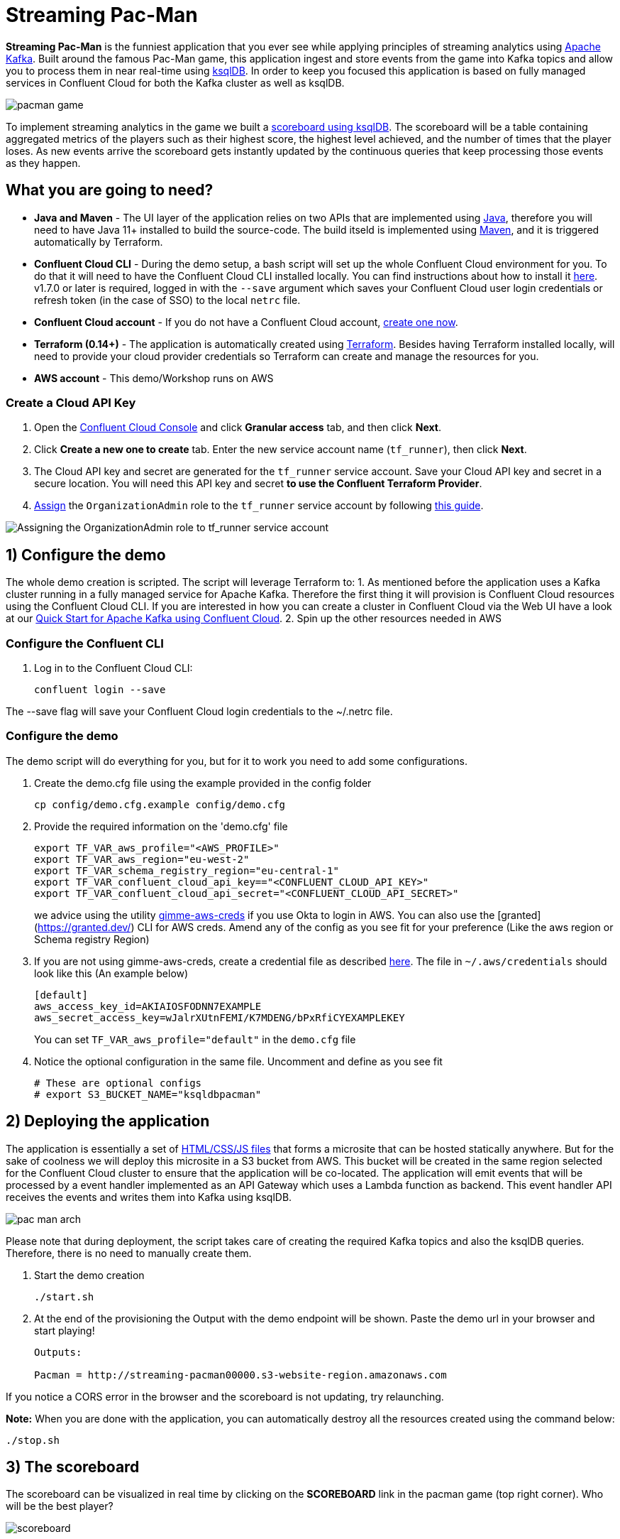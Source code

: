 = Streaming Pac-Man

:imagesdir: images/

*Streaming Pac-Man* is the funniest application that you ever see while applying principles of streaming analytics using https://kafka.apache.org[Apache Kafka]. Built around the famous Pac-Man game, this application ingest and store events from the game into Kafka topics and allow you to process them in near real-time using https://ksqldb.io/[ksqlDB]. In order to keep you focused this application is based on fully managed services in Confluent Cloud for both the Kafka cluster as well as ksqlDB.

image::pacman-game.png[]

To implement streaming analytics in the game we built a  link:statements.sql[scoreboard using ksqlDB]. The scoreboard will be a table containing aggregated metrics of the players such as their highest score, the highest level achieved, and the number of times that the player loses. As new events arrive the scoreboard gets instantly updated by the continuous queries that keep processing those events as they happen.

== What you are going to need?

* *Java and Maven* - The UI layer of the application relies on two APIs that are implemented using https://openjdk.java.net/[Java], therefore you will need to have Java 11+ installed to build the source-code. The build itseld is implemented using https://maven.apache.org/[Maven], and it is triggered automatically by Terraform.
* *Confluent Cloud CLI* - During the demo setup, a bash script will set up the whole Confluent Cloud environment for you. To do that it will need to have the Confluent Cloud CLI installed locally. You can find instructions about how to install it https://docs.confluent.io/current/cloud/cli/index.html[here]. v1.7.0 or later is required, logged in with the ``--save`` argument which saves your Confluent Cloud user login credentials or refresh token (in the case of SSO) to the local ``netrc`` file.
* *Confluent Cloud account* - If you do not have a Confluent Cloud account, https://www.confluent.io/confluent-cloud/tryfree/[create one now]. 
* *Terraform (0.14+)* - The application is automatically created using https://www.terraform.io[Terraform]. Besides having Terraform installed locally, will need to provide your cloud provider credentials so Terraform can create and manage the resources for you.
* *AWS account* - This demo/Workshop runs on AWS

=== Create a Cloud API Key

1. Open the https://confluent.cloud/settings/api-keys/create[Confluent Cloud Console] and click **Granular access** tab, and then click **Next**.
2. Click **Create a new one to create** tab. Enter the new service account name (`tf_runner`), then click **Next**.
3. The Cloud API key and secret are generated for the `tf_runner` service account. Save your Cloud API key and secret in a secure location. You will need this API key and secret **to use the Confluent Terraform Provider**.
4. https://confluent.cloud/settings/org/assignments[Assign] the `OrganizationAdmin` role to the `tf_runner` service account by following https://docs.confluent.io/cloud/current/access-management/access-control/cloud-rbac.html#add-a-role-binding-for-a-user-or-service-account[this guide].



image::https://github.com/confluentinc/terraform-provider-confluent/raw/master/docs/images/OrganizationAdmin.png[Assigning the OrganizationAdmin role to tf_runner service account]


== 1) Configure the demo

The whole demo creation is scripted. The script will leverage Terraform to:
1. As mentioned before the application uses a Kafka cluster running in a fully managed service for Apache Kafka. Therefore the first thing it will provision is Confluent Cloud resources using the Confluent Cloud CLI. If you are interested in how you can create a cluster in Confluent Cloud via the Web UI have a look at our https://docs.confluent.io/current/quickstart/cloud-quickstart/index.html[Quick Start for Apache Kafka using Confluent Cloud].
2. Spin up the other resources needed in AWS

=== Configure the Confluent CLI

1. Log in to the Confluent Cloud CLI:
+
[source,bash]
----
confluent login --save
----

The --save flag will save your Confluent Cloud login credentials to the ~/.netrc file.

=== Configure the demo
The demo script will do everything for you, but for it to work you need to add some configurations.


1. Create the demo.cfg file using the example provided in the config folder
+
[source,bash]
----
cp config/demo.cfg.example config/demo.cfg
----

2. Provide the required information on the 'demo.cfg' file
+
[source,bash]
----
export TF_VAR_aws_profile="<AWS_PROFILE>"
export TF_VAR_aws_region="eu-west-2"
export TF_VAR_schema_registry_region="eu-central-1"
export TF_VAR_confluent_cloud_api_key=="<CONFLUENT_CLOUD_API_KEY>"
export TF_VAR_confluent_cloud_api_secret="<CONFLUENT_CLOUD_API_SECRET>"
----
+
we advice using the utility https://github.com/Nike-Inc/gimme-aws-creds[gimme-aws-creds] if you use Okta to login in AWS. You can also use the [granted](https://granted.dev/) CLI for AWS creds. 
Amend any of the config as you see fit for your preference (Like the aws region or Schema registry Region)

3. If you are not using gimme-aws-creds, create a credential file as described https://registry.terraform.io/providers/hashicorp/aws/latest/docs#shared-configuration-and-credentials-files[here]. 
The file in ``~/.aws/credentials`` should look like this (An example below)
+
[source,bash]
----
[default]
aws_access_key_id=AKIAIOSFODNN7EXAMPLE
aws_secret_access_key=wJalrXUtnFEMI/K7MDENG/bPxRfiCYEXAMPLEKEY
----
You can set ``TF_VAR_aws_profile="default"`` in the ``demo.cfg`` file

4. Notice the optional configuration in the same file. Uncomment and define as you see fit
+
[source,bash]
----
# These are optional configs
# export S3_BUCKET_NAME="ksqldbpacman"
----


== 2) Deploying the application

The application is essentially a set of link:pacman/[HTML/CSS/JS files] that forms a microsite that can be hosted statically anywhere. But for the sake of coolness we will deploy this microsite in a S3 bucket from AWS. This bucket will be created in the same region selected for the Confluent Cloud cluster to ensure that the application will be co-located. The application will emit events that will be processed by a event handler implemented as an API Gateway which uses a Lambda function as backend. This event handler API receives the events and writes them into Kafka using ksqlDB.

image::pac-man-arch.png[align="left"]

Please note that during deployment, the script takes care of creating the required Kafka topics and also the ksqlDB queries. Therefore, there is no need to manually create them.

1. Start the demo creation
+
[source,bash]
----
./start.sh
----

2. At the end of the provisioning the Output with the demo endpoint will be shown. Paste the demo url in your browser and start playing!
+
[source,bash]
----
Outputs:

Pacman = http://streaming-pacman00000.s3-website-region.amazonaws.com
----

If you notice a CORS error in the browser and the scoreboard is not updating, try relaunching. 

*Note:* When you are done with the application, you can automatically destroy all the resources created using the command below:

[source,bash]
----
./stop.sh
----

== 3) The scoreboard
The scoreboard can be visualized in real time by clicking on the *SCOREBOARD* link in the pacman game (top right corner). Who will be the best player?

image::scoreboard.png[]


== 4) Looking under the hood

When users play with the Pac-Man game two types of events will be generated. One is called *User Game* and contains the data about the user's current game such as their score, current level, and the number of lives. The other is called *User Losses* and as the name implies contains data about whether the user lose in the game. To build a scoreboard out of this a streaming analytics pipeline will be created to transform these raw events into a table with the scoreboard that is updated in near real-time.

image::pipeline.png[]

To implement the pipeline we use ksqlDB. The link:statements.sql[code for this pipeline has been written for you] and it was automatically deployed  into a fully managed ksqlDB Server. 

=== the Scoreboard logic
ksqlDB supports link:https://docs.ksqldb.io/en/0.14.0-ksqldb/concepts/queries/pull/[Pull queries], where you can get the latest value for a given key. The pacman app uses this feature in order to show you the scoreboard, with a simple trick:

1. A first request is sent to get the SET of all user_id of the players. This collection of strings is calculated in real-time by ksqlDB continously, using a COLLECT_SET aggregated function, as you can see in the link:statements.sql[statements.sql]). By using a constant as the key for aggregation we are effectively creating an aggregation for all the events in the stream. We can then use this constant string as key in our pull query
+
[source,sql]
----
SELECT HIGHEST_SCORE_VALUE, USERS_SET_VALUE FROM SUMMARY_STATS WHERE SUMMARY_KEY='SUMMARY_KEY';
----


2. A query to the scoreboard is sent using the list retrieved with the first api call in the IN where clause: 
+
[source,sql]
----
select USER, HIGHEST_SCORE, HIGHEST_LEVEL, TOTAL_LOSSES from STATS_PER_USER WHERE USER IN (${userListCsv});
----

== Troubleshooting

If you face issues in the pacman app, try open the developer tools of your browser and watch what errors are in the console.
If you see a CORS related issue, check your user in AWS IAM, we have seen issues were missing permission would result is this issues. The solution is to add your user to the relevat Groups.

== License

This project is licensed under the link:LICENSE[Apache 2.0 License.]

== Previous Pacman Demo

Are you looking for the previous version of this demo? You can find it here: https://github.com/confluentinc/demo-scene/releases/tag/pacman-v1.0
